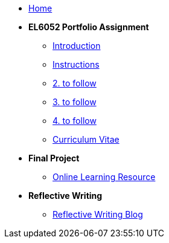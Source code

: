* xref:home::index.adoc[Home]

* [.separated]#**EL6052 Portfolio Assignment**#
** xref:portfolio::port_index.adoc[ Introduction]
** xref:portfolio::art1_instr.adoc[Instructions]
** xref:portfolio::art2_instr.adoc[2. to follow]
** xref:portfolio::art3_instr.adoc[3. to follow]
** xref:portfolio::art4_instr.adoc[4. to follow]
** xref:portfolio::cv.adoc[Curriculum Vitae]

* [.separated]#**Final Project**#
** https://luxtechwriting.com/portfolio/_attachments/test/index.html[Online Learning Resource ]

* [.separated]#**Reflective Writing**#
** xref:portfolio::blog_index.adoc[Reflective Writing Blog]

////

* [.separated]#**Dev Links**#
** xref:portfolio::somethingelse.adoc[Temporary link to Rise 360 content]


* Link[Documentation Projects]
* Link [YouTube Channel]
////

